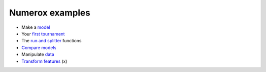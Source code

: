 Numerox examples
================

- Make a `model`_
- Your `first tournament`_
- The `run and splitter`_ functions
- `Compare models`_
- Manipulate `data`_
- `Transform features`_ (x)


.. _model: https://github.com/kwgoodman/numerox/blob/master/numerox/model.py
.. _first tournament: https://github.com/kwgoodman/numerox/blob/master/examples/first_tournament.py
.. _run and splitter: https://github.com/kwgoodman/numerox/blob/master/examples/run.rst
.. _compare models: https://github.com/kwgoodman/numerox/blob/master/examples/compare_models.rst
.. _data: https://github.com/kwgoodman/numerox/blob/master/examples/data.rst
.. _Transform features: https://github.com/kwgoodman/numerox/blob/master/examples/transform.rst
